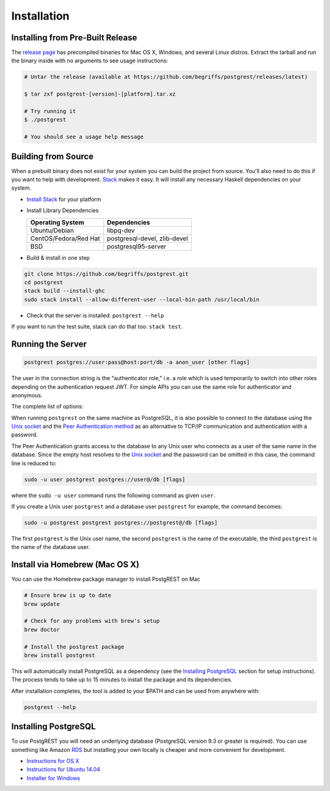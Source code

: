 Installation
------------

Installing from Pre-Built Release
~~~~~~~~~~~~~~~~~~~~~~~~~~~~~~~~~

The `release
page <https://github.com/begriffs/postgrest/releases/latest>`__ has
precompiled binaries for Mac OS X, Windows, and several Linux distros.
Extract the tarball and run the binary inside with no arguments to see
usage instructions:

.. code:: sh

    # Untar the release (available at https://github.com/begriffs/postgrest/releases/latest)

    $ tar zxf postgrest-[version]-[platform].tar.xz

    # Try running it
    $ ./postgrest

    # You should see a usage help message

Building from Source
~~~~~~~~~~~~~~~~~~~~

When a prebuilt binary does not exist for your system you can build the
project from source. You'll also need to do this if you want to help
with development. `Stack <https://github.com/commercialhaskell/stack>`__
makes it easy. It will install any necessary Haskell dependencies on
your system.

-  `Install
   Stack <http://docs.haskellstack.org/en/stable/README.html#how-to-install>`__
   for your platform
-  Install Library Dependencies

   +-------------------------+--------------------------------+
   | Operating System        | Dependencies                   |
   +=========================+================================+
   | Ubuntu/Debian           | libpq-dev                      |
   +-------------------------+--------------------------------+
   | CentOS/Fedora/Red Hat   | postgresql-devel, zlib-devel   |
   +-------------------------+--------------------------------+
   | BSD                     | postgresql95-server            |
   +-------------------------+--------------------------------+

-  Build & install in one step

.. code:: bash

    git clone https://github.com/begriffs/postgrest.git
    cd postgrest
    stack build --install-ghc
    sudo stack install --allow-different-user --local-bin-path /usr/local/bin

-  Check that the server is installed: ``postgrest --help``

If you want to run the test suite, stack can do that too:
``stack test``.

Running the Server
~~~~~~~~~~~~~~~~~~

.. code:: bash

    postgrest postgres://user:pass@host:port/db -a anon_user [other flags]

The user in the connection string is the "authenticator role," i.e. a
role which is used temporarily to switch into other roles depending on
the authentication request JWT. For simple APIs you can use the same
role for authenticator and anonymous.

The complete list of options:

.. raw:: html

   <dl>
   <dt>-p, --port</dt>
   <dd>The port on which the server will listen for HTTP requests. Defaults to 3000.</dd>
   <dt>-a, --anonymous (required)</dt>
   <dd>The database role used to execute commands for those requests which provide no JWT authorization.</dd>
   <dt>-s, --schema</dt>
   <dd>The db schema which you want to expose as an API. For historical reasons it defaults to 1, but you're more likely to want to choose a value of public.</dd>
   <dt>-j, --jwt-secret</dt>
   <dd>The secret passphrase used to encrypt JWT tokens. Defaults to secret but do not use the default in production! Load-balanced PostgREST servers should share the same secret.</dd>
   <dt>-o, --pool</dt>
   <dd>Max connections to use in db pool. Defaults to to 10, but you should find an optimal value for your db by running the SQL command show max\_connections;</dd>
   <dt>-m, --max-rows</dt>
   <dd>Max number of rows to return in a read request. The default is no limit.</dd>
   </dl>

   <div class="admonition note">
    <p class="admonition-title">Hiding Password from Process List</p>

    <p>Passing the database password and JWT secret as naked
    parameters might not be a good idea because the parameters are
    visible in a <code>ps</code> listing. One solution is to set
    environment variables such as PASS and use <code>$PASS</code>
    in the connection string.  Another is to use a user-specific
    <a
    href="http://www.postgresql.org/docs/current/static/libpq-pgpass.html">.pgpass</a>
    file.</p>
   </div>

When running ``postgrest`` on the same machine as PostgreSQL, it is also
possible to connect to the database using the `Unix
socket <https://en.wikipedia.org/wiki/Unix_domain_socket>`__ and the
`Peer Authentication
method <http://www.postgresql.org/docs/current/static/auth-methods.html#AUTH-PEER>`__
as an alternative to TCP/IP communication and authentication with a
password.

The Peer Authentication grants access to the database to any Unix user
who connects as a user of the same name in the database. Since the empty
host resolves to the `Unix
socket <http://www.postgresql.org/docs/current/static/libpq-connect.html#AEN42494>`__
and the password can be omitted in this case, the command line is
reduced to:

.. code:: sh

    sudo -u user postgrest postgres://user@/db [flags]

where the ``sudo -u user`` command runs the following command as given
``user``.

If you create a Unix user ``postgrest`` and a database user
``postgrest`` for example, the command becomes:

.. code:: sh

    sudo -u postgrest postgrest postgres://postgrest@/db [flags]

The first ``postgrest`` is the Unix user name, the second ``postgrest``
is the name of the executable, the third ``postgrest`` is the name of
the database user.

Install via Homebrew (Mac OS X)
~~~~~~~~~~~~~~~~~~~~~~~~~~~~~~~

You can use the Homebrew package manager to install PostgREST on Mac

.. code:: bash

    # Ensure brew is up to date
    brew update

    # Check for any problems with brew's setup
    brew doctor

    # Install the postgrest package
    brew install postgrest

This will automatically install PostgreSQL as a dependency (see the
`Installing PostgreSQL <#installing-postgresql>`__ section for setup
instructions). The process tends to take up to 15 minutes to install the
package and its dependencies.

After installation completes, the tool is added to your $PATH and can be
used from anywhere with:

.. code:: bash

    postgrest --help

Installing PostgreSQL
~~~~~~~~~~~~~~~~~~~~~

To use PostgREST you will need an underlying database (PostgreSQL
version 9.3 or greater is required). You can use something like Amazon
`RDS <https://aws.amazon.com/rds/>`__ but installing your own locally is
cheaper and more convenient for development.

-  `Instructions for OS
   X <http://exponential.io/blog/2015/02/21/install-postgresql-on-mac-os-x-via-brew/>`__
-  `Instructions for Ubuntu
   14.04 <https://www.digitalocean.com/community/tutorials/how-to-install-and-use-postgresql-on-ubuntu-14-04>`__
-  `Installer for
   Windows <http://www.enterprisedb.com/products-services-training/pgdownload#windows>`__
